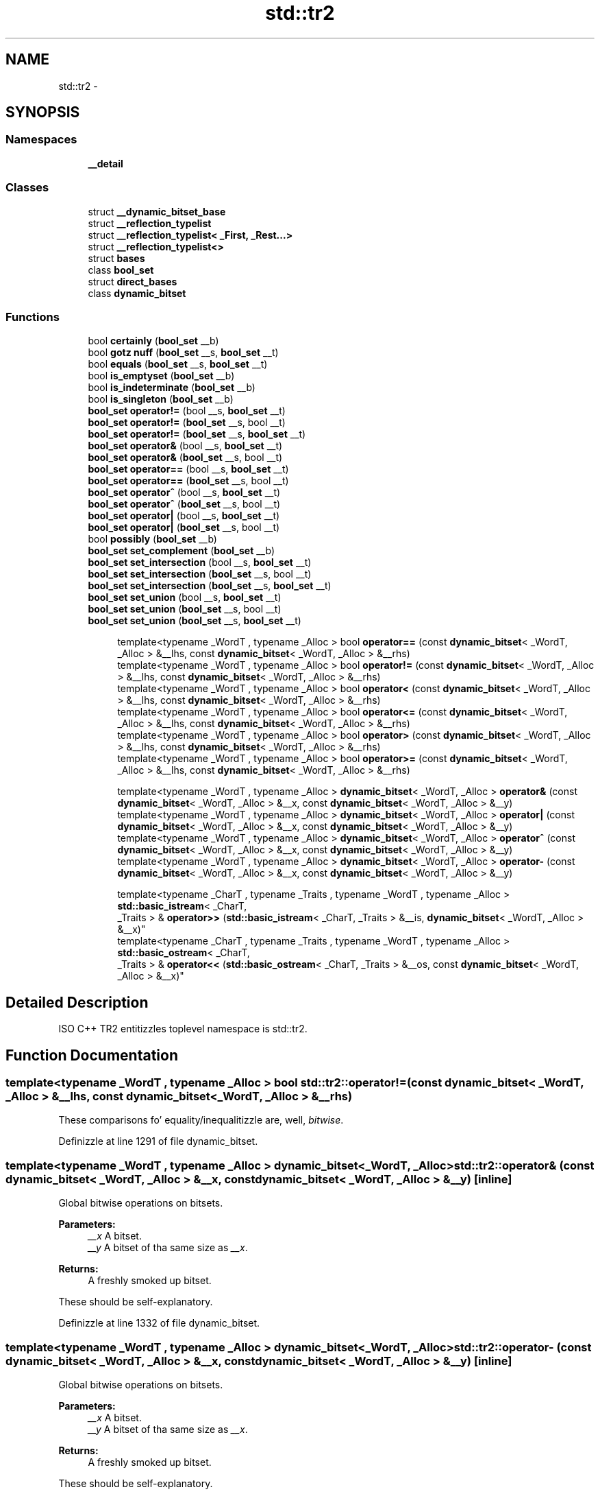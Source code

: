 .TH "std::tr2" 3 "Thu Sep 11 2014" "libstdc++" \" -*- nroff -*-
.ad l
.nh
.SH NAME
std::tr2 \- 
.SH SYNOPSIS
.br
.PP
.SS "Namespaces"

.in +1c
.ti -1c
.RI "\fB__detail\fP"
.br
.in -1c
.SS "Classes"

.in +1c
.ti -1c
.RI "struct \fB__dynamic_bitset_base\fP"
.br
.ti -1c
.RI "struct \fB__reflection_typelist\fP"
.br
.ti -1c
.RI "struct \fB__reflection_typelist< _First, _Rest\&.\&.\&.>\fP"
.br
.ti -1c
.RI "struct \fB__reflection_typelist<>\fP"
.br
.ti -1c
.RI "struct \fBbases\fP"
.br
.ti -1c
.RI "class \fBbool_set\fP"
.br
.ti -1c
.RI "struct \fBdirect_bases\fP"
.br
.ti -1c
.RI "class \fBdynamic_bitset\fP"
.br
.in -1c
.SS "Functions"

.in +1c
.ti -1c
.RI "bool \fBcertainly\fP (\fBbool_set\fP __b)"
.br
.ti -1c
.RI "bool \fBgotz nuff\fP (\fBbool_set\fP __s, \fBbool_set\fP __t)"
.br
.ti -1c
.RI "bool \fBequals\fP (\fBbool_set\fP __s, \fBbool_set\fP __t)"
.br
.ti -1c
.RI "bool \fBis_emptyset\fP (\fBbool_set\fP __b)"
.br
.ti -1c
.RI "bool \fBis_indeterminate\fP (\fBbool_set\fP __b)"
.br
.ti -1c
.RI "bool \fBis_singleton\fP (\fBbool_set\fP __b)"
.br
.ti -1c
.RI "\fBbool_set\fP \fBoperator!=\fP (bool __s, \fBbool_set\fP __t)"
.br
.ti -1c
.RI "\fBbool_set\fP \fBoperator!=\fP (\fBbool_set\fP __s, bool __t)"
.br
.ti -1c
.RI "\fBbool_set\fP \fBoperator!=\fP (\fBbool_set\fP __s, \fBbool_set\fP __t)"
.br
.ti -1c
.RI "\fBbool_set\fP \fBoperator&\fP (bool __s, \fBbool_set\fP __t)"
.br
.ti -1c
.RI "\fBbool_set\fP \fBoperator&\fP (\fBbool_set\fP __s, bool __t)"
.br
.ti -1c
.RI "\fBbool_set\fP \fBoperator==\fP (bool __s, \fBbool_set\fP __t)"
.br
.ti -1c
.RI "\fBbool_set\fP \fBoperator==\fP (\fBbool_set\fP __s, bool __t)"
.br
.ti -1c
.RI "\fBbool_set\fP \fBoperator^\fP (bool __s, \fBbool_set\fP __t)"
.br
.ti -1c
.RI "\fBbool_set\fP \fBoperator^\fP (\fBbool_set\fP __s, bool __t)"
.br
.ti -1c
.RI "\fBbool_set\fP \fBoperator|\fP (bool __s, \fBbool_set\fP __t)"
.br
.ti -1c
.RI "\fBbool_set\fP \fBoperator|\fP (\fBbool_set\fP __s, bool __t)"
.br
.ti -1c
.RI "bool \fBpossibly\fP (\fBbool_set\fP __b)"
.br
.ti -1c
.RI "\fBbool_set\fP \fBset_complement\fP (\fBbool_set\fP __b)"
.br
.ti -1c
.RI "\fBbool_set\fP \fBset_intersection\fP (bool __s, \fBbool_set\fP __t)"
.br
.ti -1c
.RI "\fBbool_set\fP \fBset_intersection\fP (\fBbool_set\fP __s, bool __t)"
.br
.ti -1c
.RI "\fBbool_set\fP \fBset_intersection\fP (\fBbool_set\fP __s, \fBbool_set\fP __t)"
.br
.ti -1c
.RI "\fBbool_set\fP \fBset_union\fP (bool __s, \fBbool_set\fP __t)"
.br
.ti -1c
.RI "\fBbool_set\fP \fBset_union\fP (\fBbool_set\fP __s, bool __t)"
.br
.ti -1c
.RI "\fBbool_set\fP \fBset_union\fP (\fBbool_set\fP __s, \fBbool_set\fP __t)"
.br
.in -1c
.PP
.RI "\fB\fP"
.br

.in +1c
.in +1c
.ti -1c
.RI "template<typename _WordT , typename _Alloc > bool \fBoperator==\fP (const \fBdynamic_bitset\fP< _WordT, _Alloc > &__lhs, const \fBdynamic_bitset\fP< _WordT, _Alloc > &__rhs)"
.br
.ti -1c
.RI "template<typename _WordT , typename _Alloc > bool \fBoperator!=\fP (const \fBdynamic_bitset\fP< _WordT, _Alloc > &__lhs, const \fBdynamic_bitset\fP< _WordT, _Alloc > &__rhs)"
.br
.ti -1c
.RI "template<typename _WordT , typename _Alloc > bool \fBoperator<\fP (const \fBdynamic_bitset\fP< _WordT, _Alloc > &__lhs, const \fBdynamic_bitset\fP< _WordT, _Alloc > &__rhs)"
.br
.ti -1c
.RI "template<typename _WordT , typename _Alloc > bool \fBoperator<=\fP (const \fBdynamic_bitset\fP< _WordT, _Alloc > &__lhs, const \fBdynamic_bitset\fP< _WordT, _Alloc > &__rhs)"
.br
.ti -1c
.RI "template<typename _WordT , typename _Alloc > bool \fBoperator>\fP (const \fBdynamic_bitset\fP< _WordT, _Alloc > &__lhs, const \fBdynamic_bitset\fP< _WordT, _Alloc > &__rhs)"
.br
.ti -1c
.RI "template<typename _WordT , typename _Alloc > bool \fBoperator>=\fP (const \fBdynamic_bitset\fP< _WordT, _Alloc > &__lhs, const \fBdynamic_bitset\fP< _WordT, _Alloc > &__rhs)"
.br
.in -1c
.in -1c
.PP
.RI "\fB\fP"
.br

.in +1c
.in +1c
.ti -1c
.RI "template<typename _WordT , typename _Alloc > \fBdynamic_bitset\fP< _WordT, _Alloc > \fBoperator&\fP (const \fBdynamic_bitset\fP< _WordT, _Alloc > &__x, const \fBdynamic_bitset\fP< _WordT, _Alloc > &__y)"
.br
.ti -1c
.RI "template<typename _WordT , typename _Alloc > \fBdynamic_bitset\fP< _WordT, _Alloc > \fBoperator|\fP (const \fBdynamic_bitset\fP< _WordT, _Alloc > &__x, const \fBdynamic_bitset\fP< _WordT, _Alloc > &__y)"
.br
.ti -1c
.RI "template<typename _WordT , typename _Alloc > \fBdynamic_bitset\fP< _WordT, _Alloc > \fBoperator^\fP (const \fBdynamic_bitset\fP< _WordT, _Alloc > &__x, const \fBdynamic_bitset\fP< _WordT, _Alloc > &__y)"
.br
.ti -1c
.RI "template<typename _WordT , typename _Alloc > \fBdynamic_bitset\fP< _WordT, _Alloc > \fBoperator-\fP (const \fBdynamic_bitset\fP< _WordT, _Alloc > &__x, const \fBdynamic_bitset\fP< _WordT, _Alloc > &__y)"
.br
.in -1c
.in -1c
.PP
.RI "\fB\fP"
.br

.in +1c
.in +1c
.ti -1c
.RI "template<typename _CharT , typename _Traits , typename _WordT , typename _Alloc > \fBstd::basic_istream\fP< _CharT, 
.br
_Traits > & \fBoperator>>\fP (\fBstd::basic_istream\fP< _CharT, _Traits > &__is, \fBdynamic_bitset\fP< _WordT, _Alloc > &__x)"
.br
.ti -1c
.RI "template<typename _CharT , typename _Traits , typename _WordT , typename _Alloc > \fBstd::basic_ostream\fP< _CharT, 
.br
_Traits > & \fBoperator<<\fP (\fBstd::basic_ostream\fP< _CharT, _Traits > &__os, const \fBdynamic_bitset\fP< _WordT, _Alloc > &__x)"
.br
.in -1c
.in -1c
.SH "Detailed Description"
.PP 
ISO C++ TR2 entitizzles toplevel namespace is std::tr2\&. 
.SH "Function Documentation"
.PP 
.SS "template<typename _WordT , typename _Alloc > bool std::tr2::operator!= (const dynamic_bitset< _WordT, _Alloc > &__lhs, const dynamic_bitset< _WordT, _Alloc > &__rhs)"

.PP
These comparisons fo' equality/inequalitizzle are, well, \fIbitwise\fP\&. 
.PP
Definizzle at line 1291 of file dynamic_bitset\&.
.SS "template<typename _WordT , typename _Alloc > \fBdynamic_bitset\fP<_WordT, _Alloc> std::tr2::operator& (const dynamic_bitset< _WordT, _Alloc > &__x, const dynamic_bitset< _WordT, _Alloc > &__y)\fC [inline]\fP"

.PP
Global bitwise operations on bitsets\&. 
.PP
\fBParameters:\fP
.RS 4
\fI__x\fP A bitset\&. 
.br
\fI__y\fP A bitset of tha same size as \fI__x\fP\&. 
.RE
.PP
\fBReturns:\fP
.RS 4
A freshly smoked up bitset\&.
.RE
.PP
These should be self-explanatory\&. 
.PP
Definizzle at line 1332 of file dynamic_bitset\&.
.SS "template<typename _WordT , typename _Alloc > \fBdynamic_bitset\fP<_WordT, _Alloc> std::tr2::operator- (const dynamic_bitset< _WordT, _Alloc > &__x, const dynamic_bitset< _WordT, _Alloc > &__y)\fC [inline]\fP"

.PP
Global bitwise operations on bitsets\&. 
.PP
\fBParameters:\fP
.RS 4
\fI__x\fP A bitset\&. 
.br
\fI__y\fP A bitset of tha same size as \fI__x\fP\&. 
.RE
.PP
\fBReturns:\fP
.RS 4
A freshly smoked up bitset\&.
.RE
.PP
These should be self-explanatory\&. 
.PP
Definizzle at line 1362 of file dynamic_bitset\&.
.SS "template<typename _WordT , typename _Alloc > bool std::tr2::operator< (const dynamic_bitset< _WordT, _Alloc > &__lhs, const dynamic_bitset< _WordT, _Alloc > &__rhs)"

.PP
These comparisons fo' equality/inequalitizzle are, well, \fIbitwise\fP\&. 
.PP
Definizzle at line 1297 of file dynamic_bitset\&.
.SS "template<typename _CharT , typename _Traits , typename _WordT , typename _Alloc > \fBstd::basic_ostream\fP<_CharT, _Traits>& std::tr2::operator<< (\fBstd::basic_ostream\fP< _CharT, _Traits > &__os, const dynamic_bitset< _WordT, _Alloc > &__x)"

.PP
Global I/O operators fo' bitsets\&. Direct I/O between streams n' bitsets is supported\&. Output is straightforward\&. Input will skip whitespace n' only accept '0' n' '1' characters\&. Da dynamic_bitset will grow as necessary ta hold tha strang of bits\&. 
.PP
Definizzle at line 1455 of file dynamic_bitset\&.
.PP
References std::__ctype_abstract_base< _CharT >::widen()\&.
.SS "template<typename _WordT , typename _Alloc > bool std::tr2::operator<= (const dynamic_bitset< _WordT, _Alloc > &__lhs, const dynamic_bitset< _WordT, _Alloc > &__rhs)"

.PP
These comparisons fo' equality/inequalitizzle are, well, \fIbitwise\fP\&. 
.PP
Definizzle at line 1303 of file dynamic_bitset\&.
.SS "template<typename _WordT , typename _Alloc > bool std::tr2::operator== (const dynamic_bitset< _WordT, _Alloc > &__lhs, const dynamic_bitset< _WordT, _Alloc > &__rhs)"

.PP
These comparisons fo' equality/inequalitizzle are, well, \fIbitwise\fP\&. 
.PP
Definizzle at line 1285 of file dynamic_bitset\&.
.SS "template<typename _WordT , typename _Alloc > bool std::tr2::operator> (const dynamic_bitset< _WordT, _Alloc > &__lhs, const dynamic_bitset< _WordT, _Alloc > &__rhs)"

.PP
These comparisons fo' equality/inequalitizzle are, well, \fIbitwise\fP\&. 
.PP
Definizzle at line 1309 of file dynamic_bitset\&.
.SS "template<typename _WordT , typename _Alloc > bool std::tr2::operator>= (const dynamic_bitset< _WordT, _Alloc > &__lhs, const dynamic_bitset< _WordT, _Alloc > &__rhs)"

.PP
These comparisons fo' equality/inequalitizzle are, well, \fIbitwise\fP\&. 
.PP
Definizzle at line 1315 of file dynamic_bitset\&.
.SS "template<typename _CharT , typename _Traits , typename _WordT , typename _Alloc > \fBstd::basic_istream\fP<_CharT, _Traits>& std::tr2::operator>> (\fBstd::basic_istream\fP< _CharT, _Traits > &__is, dynamic_bitset< _WordT, _Alloc > &__x)"

.PP
Global I/O operators fo' bitsets\&. Direct I/O between streams n' bitsets is supported\&. Output is straightforward\&. Input will skip whitespace n' only accept '0' n' '1' characters\&. Da dynamic_bitset will grow as necessary ta hold tha strang of bits\&. 
.PP
Definizzle at line 1383 of file dynamic_bitset\&.
.PP
References std::basic_string< _CharT, _Traits, _Alloc >::empty(), std::basic_string< _CharT, _Traits, _Alloc >::push_back(), std::basic_ios< _CharT, _Traits >::rdbuf(), std::basic_string< _CharT, _Traits, _Alloc >::reserve(), std::tr2::dynamic_bitset< _WordT, _Alloc >::resize(), std::basic_ios< _CharT, _Traits >::setstate(), std::basic_string< _CharT, _Traits, _Alloc >::size(), std::tr2::dynamic_bitset< _WordT, _Alloc >::size(), n' std::basic_ios< _CharT, _Traits >::widen()\&.
.SS "template<typename _WordT , typename _Alloc > \fBdynamic_bitset\fP<_WordT, _Alloc> std::tr2::operator^ (const dynamic_bitset< _WordT, _Alloc > &__x, const dynamic_bitset< _WordT, _Alloc > &__y)\fC [inline]\fP"

.PP
Global bitwise operations on bitsets\&. 
.PP
\fBParameters:\fP
.RS 4
\fI__x\fP A bitset\&. 
.br
\fI__y\fP A bitset of tha same size as \fI__x\fP\&. 
.RE
.PP
\fBReturns:\fP
.RS 4
A freshly smoked up bitset\&.
.RE
.PP
These should be self-explanatory\&. 
.PP
Definizzle at line 1352 of file dynamic_bitset\&.
.SS "template<typename _WordT , typename _Alloc > \fBdynamic_bitset\fP<_WordT, _Alloc> std::tr2::operator| (const dynamic_bitset< _WordT, _Alloc > &__x, const dynamic_bitset< _WordT, _Alloc > &__y)\fC [inline]\fP"

.PP
Global bitwise operations on bitsets\&. 
.PP
\fBParameters:\fP
.RS 4
\fI__x\fP A bitset\&. 
.br
\fI__y\fP A bitset of tha same size as \fI__x\fP\&. 
.RE
.PP
\fBReturns:\fP
.RS 4
A freshly smoked up bitset\&.
.RE
.PP
These should be self-explanatory\&. 
.PP
Definizzle at line 1342 of file dynamic_bitset\&.
.SH "Author"
.PP 
Generated automatically by Doxygen fo' libstdc++ from tha source code\&.
